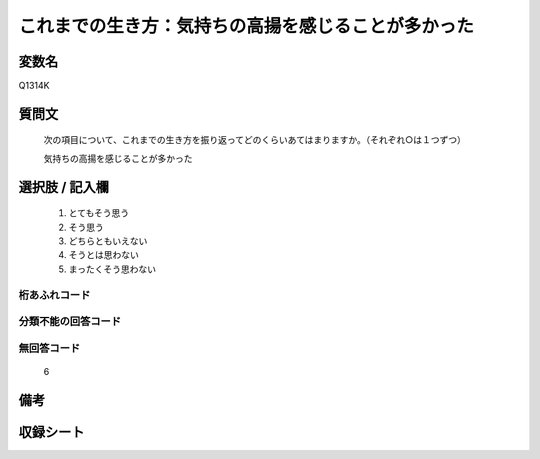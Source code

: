 .. title:: Q1314K
.. rst-class:: item

====================================================================================================
これまでの生き方：気持ちの高揚を感じることが多かった
====================================================================================================

.. rst-class:: varname

変数名
==================

Q1314K

.. rst-class:: question

質問文
==================


   次の項目について、これまでの生き方を振り返ってどのくらいあてはまりますか。（それぞれ○は１つずつ）


   気持ちの高揚を感じることが多かった


.. rst-class:: answer

選択肢 / 記入欄
======================

   1. とてもそう思う
   2. そう思う
   3. どちらともいえない
   4. そうとは思わない
   5. まったくそう思わない



.. rst-class:: overflow

桁あふれコード
-------------------------------
  


.. rst-class:: not_classified

分類不能の回答コード
-------------------------------------
  


.. rst-class:: not_available

無回答コード
-------------------------------------
  
  6

.. rst-class:: bikou

備考
==================



.. rst-class:: include_sheet

収録シート
=======================================
.. hlist::
   :columns: 3
   
   
   * p29_5
   
   


.. index:: Q1314K